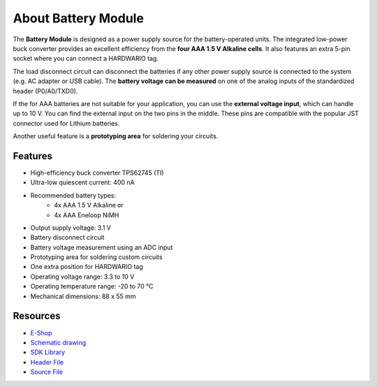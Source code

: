 ####################
About Battery Module
####################

.. image:: ../_static/hardware/about_battery/battery-module.png
   :align: center
   :scale: 51%
   :alt: Battery Module

The **Battery Module** is designed as a power supply source for the battery-operated units.
The integrated low-power buck converter provides an excellent efficiency from the **four AAA 1.5 V Alkaline cells**.
It also features an extra 5-pin socket where you can connect a HARDWARIO tag.

The load disconnect circuit can disconnect the batteries if any other power supply source is connected to the system (e.g. AC adapter or USB cable).
The **battery voltage can be measured** on one of the analog inputs of the standardized header (P0/A0/TXD0).

If the for AAA batteries are not suitable for your application, you can use the **external voltage input**, which can handle up to 10 V.
You can find the external input on the two pins in the middle. These pins are compatible with the popular JST connector used for Lithium batteries.

Another useful feature is a **prototyping area** for soldering your circuits.


********
Features
********

- High-efficiency buck converter TPS62745 (TI)
- Ultra-low quiescent current: 400 nA
- Recommended battery types:
    - 4x AAA 1.5 V Alkaline or
    - 4x AAA Eneloop NiMH
- Output supply voltage: 3.1 V
- Battery disconnect circuit
- Battery voltage measurement using an ADC input
- Prototyping area for soldering custom circuits
- One extra position for HARDWARIO tag
- Operating voltage range: 3.3 to 10 V
- Operating temperature range: -20 to 70 °C
- Mechanical dimensions: 88 x 55 mm

*********
Resources
*********

- `E-Shop <https://shop.hardwario.com/battery-module//>`_
- `Schematic drawing <https://github.com/hardwario/bc-hardware/tree/master/out/bc-module-battery>`_
- `SDK Library <https://sdk.hardwario.com/group__bc__module__battery>`_
- `Header File <https://github.com/hardwario/bcf-sdk/blob/master/bcl/inc/bc_module_battery.h>`_
- `Source File <https://github.com/hardwario/bcf-sdk/blob/master/bcl/src/bc_module_battery.c>`_
